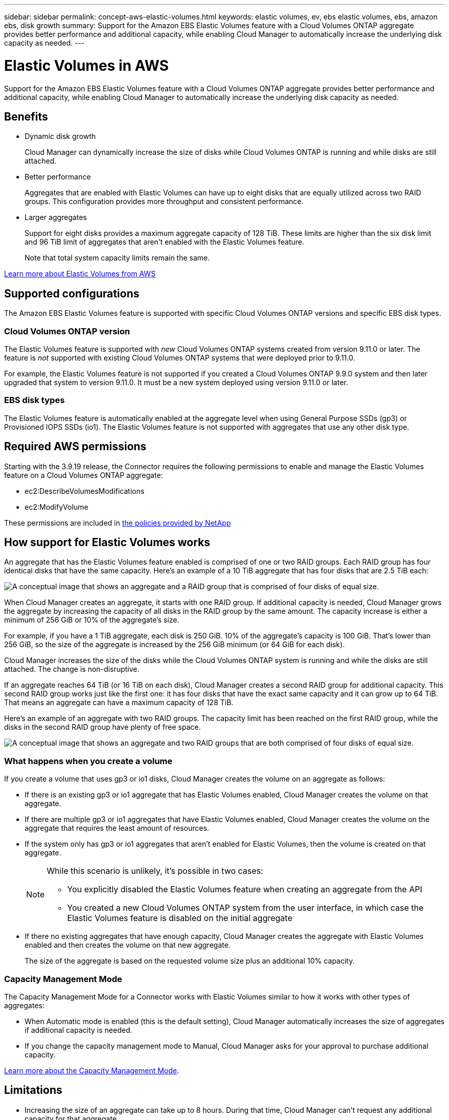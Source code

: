 ---
sidebar: sidebar
permalink: concept-aws-elastic-volumes.html
keywords: elastic volumes, ev, ebs elastic volumes, ebs, amazon ebs, disk growth
summary: Support for the Amazon EBS Elastic Volumes feature with a Cloud Volumes ONTAP aggregate provides better performance and additional capacity, while enabling Cloud Manager to automatically increase the underlying disk capacity as needed.
---

= Elastic Volumes in AWS
:hardbreaks:
:nofooter:
:icons: font
:linkattrs:
:imagesdir: ./media/

[.lead]
Support for the Amazon EBS Elastic Volumes feature with a Cloud Volumes ONTAP aggregate provides better performance and additional capacity, while enabling Cloud Manager to automatically increase the underlying disk capacity as needed.

== Benefits

* Dynamic disk growth
+
Cloud Manager can dynamically increase the size of disks while Cloud Volumes ONTAP is running and while disks are still attached.

* Better performance
+
Aggregates that are enabled with Elastic Volumes can have up to eight disks that are equally utilized across two RAID groups. This configuration provides more throughput and consistent performance.

* Larger aggregates
+
Support for eight disks provides a maximum aggregate capacity of 128 TiB. These limits are higher than the six disk limit and 96 TiB limit of aggregates that aren't enabled with the Elastic Volumes feature.
+
Note that total system capacity limits remain the same.

https://aws.amazon.com/ebs/features/[Learn more about Elastic Volumes from AWS^]

== Supported configurations

The Amazon EBS Elastic Volumes feature is supported with specific Cloud Volumes ONTAP versions and specific EBS disk types.

=== Cloud Volumes ONTAP version

The Elastic Volumes feature is supported with _new_ Cloud Volumes ONTAP systems created from version 9.11.0 or later. The feature is _not_ supported with existing Cloud Volumes ONTAP systems that were deployed prior to 9.11.0.

For example, the Elastic Volumes feature is not supported if you created a Cloud Volumes ONTAP 9.9.0 system and then later upgraded that system to version 9.11.0. It must be a new system deployed using version 9.11.0 or later.

=== EBS disk types

The Elastic Volumes feature is automatically enabled at the aggregate level when using General Purpose SSDs (gp3) or Provisioned IOPS SSDs (io1). The Elastic Volumes feature is not supported with aggregates that use any other disk type.

== Required AWS permissions

Starting with the 3.9.19 release, the Connector requires the following permissions to enable and manage the Elastic Volumes feature on a Cloud Volumes ONTAP aggregate:

* ec2:DescribeVolumesModifications
* ec2:ModifyVolume

These permissions are included in https://mysupport.netapp.com/site/info/cloud-manager-policies[the policies provided by NetApp^]

== How support for Elastic Volumes works

An aggregate that has the Elastic Volumes feature enabled is comprised of one or two RAID groups. Each RAID group has four identical disks that have the same capacity. Here's an example of a 10 TiB aggregate that has four disks that are 2.5 TiB each:

image:diagram-aws-elastic-volumes-one-raid-group.png[A conceptual image that shows an aggregate and a RAID group that is comprised of four disks of equal size.]

When Cloud Manager creates an aggregate, it starts with one RAID group. If additional capacity is needed, Cloud Manager grows the aggregate by increasing the capacity of all disks in the RAID group by the same amount. The capacity increase is either a minimum of 256 GiB or 10% of the aggregate’s size.

For example, if you have a 1 TiB aggregate, each disk is 250 GiB. 10% of the aggregate’s capacity is 100 GiB. That’s lower than 256 GiB, so the size of the aggregate is increased by the 256 GiB minimum (or 64 GiB for each disk).

Cloud Manager increases the size of the disks while the Cloud Volumes ONTAP system is running and while the disks are still attached. The change is non-disruptive.

If an aggregate reaches 64 TiB (or 16 TiB on each disk), Cloud Manager creates a second RAID group for additional capacity. This second RAID group works just like the first one: it has four disks that have the exact same capacity and it can grow up to 64 TiB. That means an aggregate can have a maximum capacity of 128 TiB.

Here's an example of an aggregate with two RAID groups. The capacity limit has been reached on the first RAID group, while the disks in the second RAID group have plenty of free space.

image:diagram-aws-elastic-volumes-two-raid-groups.png[A conceptual image that shows an aggregate and two RAID groups that are both comprised of four disks of equal size.]

=== What happens when you create a volume

If you create a volume that uses gp3 or io1 disks, Cloud Manager creates the volume on an aggregate as follows:

* If there is an existing gp3 or io1 aggregate that has Elastic Volumes enabled, Cloud Manager creates the volume on that aggregate.

* If there are multiple gp3 or io1 aggregates that have Elastic Volumes enabled, Cloud Manager creates the volume on the aggregate that requires the least amount of resources.

* If the system only has gp3 or io1 aggregates that aren't enabled for Elastic Volumes, then the volume is created on that aggregate.
+
[NOTE]
====
While this scenario is unlikely, it's possible in two cases:

* You explicitly disabled the Elastic Volumes feature when creating an aggregate from the API
* You created a new Cloud Volumes ONTAP system from the user interface, in which case the Elastic Volumes feature is disabled on the initial aggregate
====

* If there no existing aggregates that have enough capacity, Cloud Manager creates the aggregate with Elastic Volumes enabled and then creates the volume on that new aggregate.
+
The size of the aggregate is based on the requested volume size plus an additional 10% capacity.

=== Capacity Management Mode

The Capacity Management Mode for a Connector works with Elastic Volumes similar to how it works with other types of aggregates:

* When Automatic mode is enabled (this is the default setting), Cloud Manager automatically increases the size of aggregates if additional capacity is needed.

* If you change the capacity management mode to Manual, Cloud Manager asks for your approval to purchase additional capacity.

link:concept-storage-management.html#capacity-management[Learn more about the Capacity Management Mode].

== Limitations

* Increasing the size of an aggregate can take up to 8 hours. During that time, Cloud Manager can't request any additional capacity for that aggregate.

* At this time, creating a new Cloud Volumes ONTAP system with Elastic Volumes enabled on the initial aggregate is supported only with the API. This action is not supported from the Cloud Manager user interface. If you create a new Cloud Volumes ONTAP 9.11.0 or later system from the user interface, Elastic Volumes will not be enabled on the initial aggregate.
+
All other actions (such as creating a new aggregate) are supported from the user interface.

== How to work with Elastic Volumes

The Amazon EBS Elastic Volumes feature is enabled by default on new Cloud Volumes ONTAP 9.11.0 or later systems when using gp3 or io1 disks.

You can work with Elastic Volumes in Cloud Manager as follows:

* Create a new system that has Elastic Volumes enabled on the initial aggregate
+
As noted above, this action is only supported with the API at this time. It's not supported from the user interface. If you create a new Cloud Volumes ONTAP 9.11.0 or later system from the user interface, Elastic Volumes will not be enabled on the initial aggregate.
+
When you initiate the API call, the Elastic Volumes feature is enabled by default on the initial aggregate.
+
https://docs.netapp.com/us-en/cloud-manager-automation/cm/overview.html[Learn how to create Cloud Volumes ONTAP by using the API^]

* Create a new volume on an aggregate that has Elastic Volumes enabled
+
If you create a volume that uses gp3 or io1 disks, Cloud Manager automatically creates the volume on an aggregate that has Elastic Volumes enabled. For more details, refer to <<What happens when you create a volume>>.
+
link:task-create-volumes.html[Learn how to create volumes].

* Create a new aggregate that has Elastic Volumes enabled
+
Elastic Volumes is automatically enabled on new aggregates that use gp3 or io1 disks, as long as the Cloud Volumes ONTAP system was created from version 9.11.0 or later.
+
When you create the aggregate, Cloud Manager will prompt you for the aggregate's capacity size. This is different than other configurations where you choose a disk size and number of disks.
+
The following screenshot shows an example of a new aggregate comprised of gp3 disks.
+
image:screenshot-aggregate-size-ev.png[A screenshot of the Aggregate Disks screen for a gp3 disk where you enter the aggregate size in TiB.]
+
link:task-create-aggregates.html[Learn how to create aggregates].

* Identify aggregates that have Elastic Volumes enabled
+
When you go to the Advanced Allocation page, you can identify whether the Elastic Volumes feature is enabled on an aggregate. In the following example, the aggr2 has Elastic Volumes enabled whereas aggr1 does not.
+
image:screenshot-elastic-volumes-enabled.png[A screenshot that shows two aggregates where one has a field with the text Elastic Volumes Enabled.]

* Add capacity to an aggregate
+
While Cloud Manager automatically adds capacity to aggregates as needed, you can manually increase the capacity yourself.
+
link:task-manage-aggregates.html[Learn how to increase aggregate capacity].

* Replicate data to an aggregate that has Elastic Volumes enabled
+
If the destination Cloud Volumes ONTAP system supports Elastic Volumes, a destination volume will be placed on an aggregate that has Elastic Volumes enabled (as long as you choose a gp3 or io1 disk).
+
https://docs.netapp.com/us-en/cloud-manager-replication/task-replicating-data.html[Learn how to set up data replication^]
